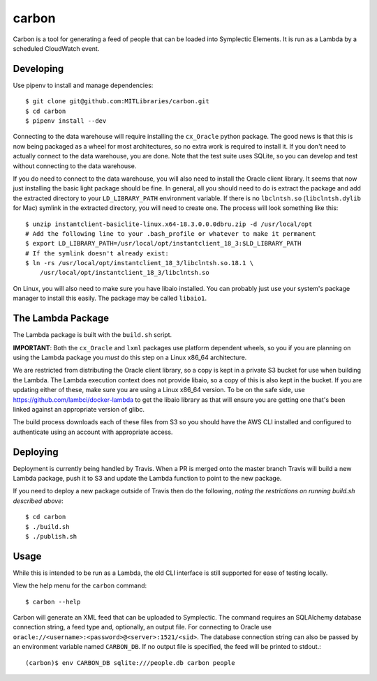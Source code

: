 carbon
======

Carbon is a tool for generating a feed of people that can be loaded into Symplectic Elements. It is run as a Lambda by a scheduled CloudWatch event.

Developing
----------

Use pipenv to install and manage dependencies::

    $ git clone git@github.com:MITLibraries/carbon.git
    $ cd carbon
    $ pipenv install --dev

Connecting to the data warehouse will require installing the ``cx_Oracle`` python package. The good news is that this is now being packaged as a wheel for most architectures, so no extra work is required to install it. If you don't need to actually connect to the data warehouse, you are done. Note that the test suite uses SQLite, so you can develop and test without connecting to the data warehouse.

If you do need to connect to the data warehouse, you will also need to install the Oracle client library. It seems that now just installing the basic light package should be fine. In general, all you should need to do is extract the package and add the extracted directory to your ``LD_LIBRARY_PATH`` environment variable. If there is no ``lbclntsh.so`` (``libclntsh.dylib`` for Mac) symlink in the extracted directory, you will need to create one. The process will look something like this::

    $ unzip instantclient-basiclite-linux.x64-18.3.0.0.0dbru.zip -d /usr/local/opt
    # Add the following line to your .bash_profile or whatever to make it permanent
    $ export LD_LIBRARY_PATH=/usr/local/opt/instantclient_18_3:$LD_LIBRARY_PATH
    # If the symlink doesn't already exist:
    $ ln -rs /usr/local/opt/instantclient_18_3/libclntsh.so.18.1 \
        /usr/local/opt/instantclient_18_3/libclntsh.so

On Linux, you will also need to make sure you have libaio installed. You can probably just use your system's package manager to install this easily. The package may be called ``libaio1``.

The Lambda Package
------------------

The Lambda package is built with the ``build.sh`` script.

**IMPORTANT**: Both the ``cx_Oracle`` and ``lxml`` packages use platform dependent wheels, so you if you are planning on using the Lambda package you *must* do this step on a Linux x86_64 architecture.

We are restricted from distributing the Oracle client library, so a copy is kept in a private S3 bucket for use when building the Lambda. The Lambda execution context does not provide libaio, so a copy of this is also kept in the bucket. If you are updating either of these, make sure you are using a Linux x86_64 version. To be on the safe side, use https://github.com/lambci/docker-lambda to get the libaio library as that will ensure you are getting one that's been linked against an appropriate version of glibc.

The build process downloads each of these files from S3 so you should have the AWS CLI installed and configured to authenticate using an account with appropriate access.

Deploying
---------

Deployment is currently being handled by Travis. When a PR is merged onto the master branch Travis will build a new Lambda package, push it to S3 and update the Lambda function to point to the new package.

If you need to deploy a new package outside of Travis then do the following, *noting the restrictions on running build.sh described above*::

    $ cd carbon
    $ ./build.sh
    $ ./publish.sh

Usage
-----

While this is intended to be run as a Lambda, the old CLI interface is still supported for ease of testing locally.

View the help menu for the ``carbon`` command::

    $ carbon --help

Carbon will generate an XML feed that can be uploaded to Symplectic. The command requires an SQLAlchemy database connection string, a feed type and, optionally, an output file. For connecting to Oracle use ``oracle://<username>:<password>@<server>:1521/<sid>``. The database connection string can also be passed by an environment variable named ``CARBON_DB``. If no output file is specified, the feed will be printed to stdout.::

    (carbon)$ env CARBON_DB sqlite:///people.db carbon people

